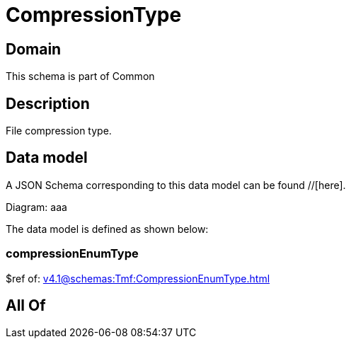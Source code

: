 = CompressionType

[#domain]
== Domain

This schema is part of Common

[#description]
== Description
File compression type.


[#data_model]
== Data model

A JSON Schema corresponding to this data model can be found //[here].

Diagram:
aaa

The data model is defined as shown below:


=== compressionEnumType
$ref of: xref:v4.1@schemas:Tmf:CompressionEnumType.adoc[]


[#all_of]
== All Of

